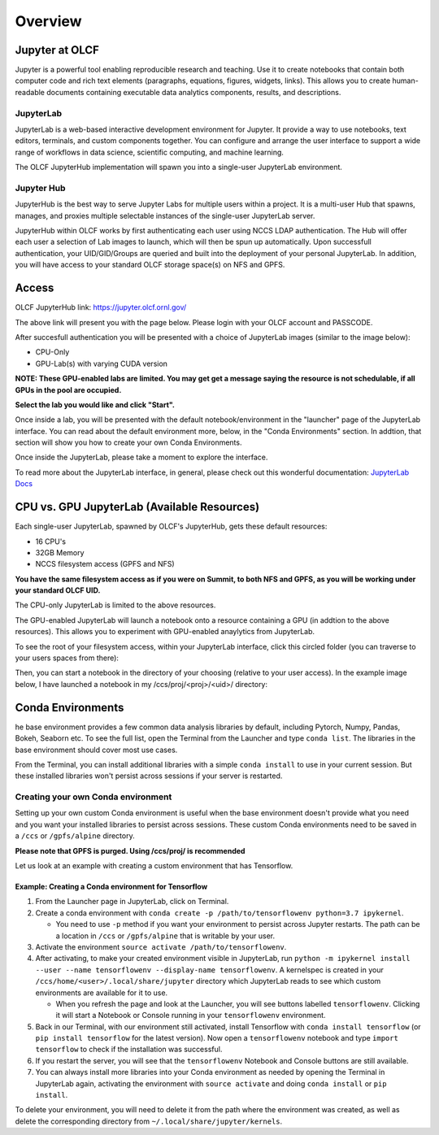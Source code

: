 .. _jupyter_overview:

**************************
Overview
**************************


Jupyter at OLCF
---------------

Jupyter is a powerful tool enabling reproducible research and teaching. Use it to create notebooks that contain both computer code and rich text elements (paragraphs, equations, figures, widgets, links). This allows you to create human-readable documents containing executable data analytics components, results, and descriptions.

JupyterLab
^^^^^^^^^^

JupyterLab is a web-based interactive development environment for Jupyter. It provide a way to use notebooks, text editors, terminals, and custom components together. You can configure and arrange the user interface to support a wide range of workflows in data science, scientific computing, and machine learning. 

The OLCF JupyterHub implementation will spawn you into a single-user JupyterLab environment.


Jupyter Hub
^^^^^^^^^^^

JupyterHub is the best way to serve Jupyter Labs for multiple users within a project. It is a multi-user Hub that spawns, manages, and proxies multiple selectable instances of the single-user JupyterLab server.

JupyterHub within OLCF works by first authenticating each user using NCCS LDAP authentication. The Hub will offer each user a selection of Lab images to launch, which will then be spun up automatically. Upon successfull authentication, your UID/GID/Groups are queried and built into the deployment of your personal JupyterLab. In addition, you will have access to your standard OLCF storage space(s) on NFS and GPFS.

Access
------

OLCF JupyterHub link: `https://jupyter.olcf.ornl.gov/ <https://jupyter.olcf.ornl.gov/>`__

The above link will present you with the page below. Please login with your OLCF account and PASSCODE.

.. image:: /images/jupyter/login.png


After succesfull authentication you will be presented with a choice of JupyterLab images (similar to the image below):

- CPU-Only
- GPU-Lab(s) with varying CUDA version

**NOTE: These GPU-enabled labs are limited. You may get get a message saying the resource is not schedulable, if all GPUs in the pool are occupied.**


.. image:: /images/jupyter/jupyterlab_images.png

**Select the lab you would like and click "Start".**

Once inside a lab, you will be presented with the default notebook/environment in the "launcher" page of the JupyterLab interface. You can read about the default environment more, below, in the "Conda Environments" section. In addtion, that section will show you how to create your own Conda Environments.

Once inside the JupyterLab, please take a moment to explore the interface.

To read more about the JupyterLab interface, in general, please check out this wonderful documentation: `JupyterLab Docs <https://jupyterlab.readthedocs.io/en/stable/user/interface.html>`__


CPU vs. GPU JupyterLab (Available Resources)
--------------------------------------------

Each single-user JupyterLab, spawned by OLCF's JupyterHub, gets these default resources:

- 16 CPU's
- 32GB Memory
- NCCS filesystem access (GPFS and NFS)

**You have the same filesystem access as if you were on Summit, to both NFS and GPFS, as you will be working under your standard OLCF UID.**

The CPU-only JupyterLab is limited to the above resources.

The GPU-enabled JupyterLab will launch a notebook onto a resource containing a GPU (in addtion to the above resources). This allows you to experiment with GPU-enabled anaylytics from JupyterLab.

To see the root of your filesystem access, within your JupyterLab interface, click this circled folder (you can traverse to your users spaces from there):

.. image:: /images/jupyter/directory_access.png

Then, you can start a notebook in the directory of your choosing (relative to your user access). In the example image below, I have launched a notebook in my /ccs/proj/<proj>/<uid>/ directory:

.. image:: /images/jupyter/directory_example.png


Conda Environments
------------------

he base environment provides a few common data analysis libraries by default, including
Pytorch, Numpy, Pandas, Bokeh, Seaborn etc. To see the full list, open the Terminal from
the Launcher and type ``conda list``. The libraries in the base environment should
cover most use cases.

From the Terminal, you can install additional libraries with a simple ``conda install`` to
use in your current session. But these installed libraries won't persist across sessions
if your server is restarted. 



Creating your own Conda environment
^^^^^^^^^^^^^^^^^^^^^^^^^^^^^^^^^^^

Setting up your own custom Conda environment is useful when the base environment doesn't provide what
you need and you want your installed libraries to persist across sessions. These custom
Conda environments need to be saved in a ``/ccs`` or ``/gpfs/alpine`` directory.

**Please note that GPFS is purged. Using /ccs/proj/ is recommended**

Let us look at an example with creating a custom environment that has Tensorflow.


Example: Creating a Conda environment for Tensorflow
====================================================

#. From the Launcher page in JupyterLab, click on Terminal.
#. Create a conda environment with  ``conda create -p /path/to/tensorflowenv python=3.7
   ipykernel``.
   
   * You need to use ``-p`` method if you want your environment to persist across Jupyter
     restarts. The path can be a location in ``/ccs`` or ``/gpfs/alpine`` that is writable
     by your user.
     
#. Activate the environment ``source activate /path/to/tensorflowenv``.
   
#. After activating, to make your created environment visible in JupyterLab, run ``python -m
   ipykernel install --user --name tensorflowenv --display-name tensorflowenv``. A
   kernelspec is created in your ``/ccs/home/<user>/.local/share/jupyter`` directory which
   JupyterLab reads to see which custom environments are available for it to use.
  
   * When you refresh the page and look at the Launcher, you will see buttons labelled
     ``tensorflowenv``. Clicking it will start a Notebook or Console running in your
     ``tensorflowenv`` environment.
     
#. Back in our Terminal, with our environment still activated, install Tensorflow with
   ``conda install tensorflow`` (or ``pip install tensorflow`` for the latest
   version). Now open a ``tensorflowenv`` notebook and type ``import tensorflow`` to check
   if the installation was successful.
#. If you restart the server, you will see that the ``tensorflowenv`` Notebook and Console
   buttons are still available. 
#. You can always install more libraries into your Conda environment as needed by opening
   the Terminal in JupyterLab again, activating the environment with ``source activate``
   and doing ``conda install`` or ``pip install``.


To delete your environment, you will need to delete it from the path where the environment
was created, as well as delete the corresponding directory from ``~/.local/share/jupyter/kernels``.